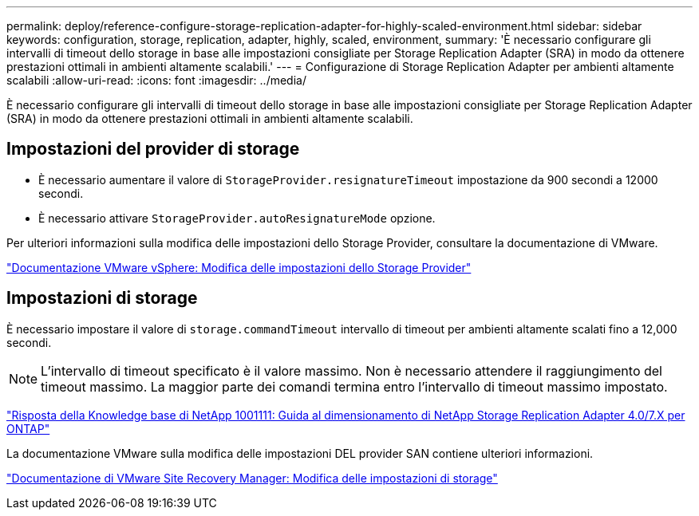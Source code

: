 ---
permalink: deploy/reference-configure-storage-replication-adapter-for-highly-scaled-environment.html 
sidebar: sidebar 
keywords: configuration, storage, replication, adapter, highly, scaled, environment, 
summary: 'È necessario configurare gli intervalli di timeout dello storage in base alle impostazioni consigliate per Storage Replication Adapter (SRA) in modo da ottenere prestazioni ottimali in ambienti altamente scalabili.' 
---
= Configurazione di Storage Replication Adapter per ambienti altamente scalabili
:allow-uri-read: 
:icons: font
:imagesdir: ../media/


[role="lead"]
È necessario configurare gli intervalli di timeout dello storage in base alle impostazioni consigliate per Storage Replication Adapter (SRA) in modo da ottenere prestazioni ottimali in ambienti altamente scalabili.



== Impostazioni del provider di storage

* È necessario aumentare il valore di `StorageProvider.resignatureTimeout` impostazione da 900 secondi a 12000 secondi.
* È necessario attivare `StorageProvider.autoResignatureMode` opzione.


Per ulteriori informazioni sulla modifica delle impostazioni dello Storage Provider, consultare la documentazione di VMware.

https://docs.vmware.com/en/Site-Recovery-Manager/6.5/com.vmware.srm.admin.doc/GUID-E4060824-E3C2-4869-BC39-76E88E2FF9A0.html["Documentazione VMware vSphere: Modifica delle impostazioni dello Storage Provider"^]



== Impostazioni di storage

È necessario impostare il valore di `storage.commandTimeout` intervallo di timeout per ambienti altamente scalati fino a 12,000 secondi.

[NOTE]
====
L'intervallo di timeout specificato è il valore massimo. Non è necessario attendere il raggiungimento del timeout massimo. La maggior parte dei comandi termina entro l'intervallo di timeout massimo impostato.

====
https://kb.netapp.com/app/answers/answer_view/a_id/1001111["Risposta della Knowledge base di NetApp 1001111: Guida al dimensionamento di NetApp Storage Replication Adapter 4.0/7.X per ONTAP"^]

La documentazione VMware sulla modifica delle impostazioni DEL provider SAN contiene ulteriori informazioni.

https://docs.vmware.com/en/Site-Recovery-Manager/6.5/com.vmware.srm.admin.doc/GUID-711FD223-50DB-414C-A2A7-3BEB8FAFDBD9.html["Documentazione di VMware Site Recovery Manager: Modifica delle impostazioni di storage"^]
